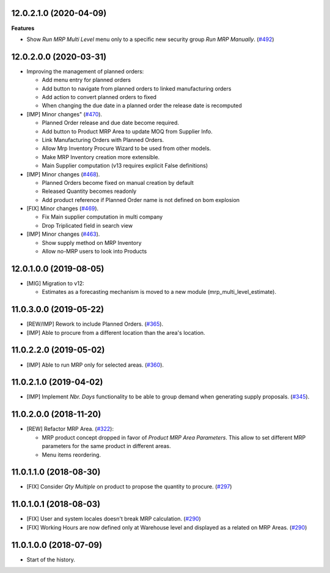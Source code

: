 12.0.2.1.0 (2020-04-09)
~~~~~~~~~~~~~~~~~~~~~~~

**Features**

- Show *Run MRP Multi Level* menu only to a specific new security group *Run MRP Manually*. (`#492 <https://github.com/OCA/manufacture/issues/492>`_)


12.0.2.0.0 (2020-03-31)
~~~~~~~~~~~~~~~~~~~~~~~
* Improving the management of planned orders:

  * Add menu entry for planned orders
  * Add button to navigate from planned orders to linked manufacturing orders
  * Add action to convert planned orders to fixed
  * When changing the due date in a planned order the release date is recomputed

* [IMP] Minor changes"
  (`#470 <https://github.com/OCA/manufacture/pull/470>`_).

  * Planned Order release and due date become required.
  * Add button to Product MRP Area to update MOQ from Supplier Info.
  * Link Manufacturing Orders with Planned Orders.
  * Allow Mrp Inventory Procure Wizard to be used from other models.
  * Make MRP Inventory creation more extensible.
  * Main Supplier computation (v13 requires explicit False definitions)

* [IMP] Minor changes
  (`#468 <https://github.com/OCA/manufacture/pull/468>`_).

  * Planned Orders become fixed on manual creation by default
  * Released Quantity becomes readonly
  * Add product reference if Planned Order name is not defined on bom explosion

* [FIX] Minor changes
  (`#469 <https://github.com/OCA/manufacture/pull/469>`_).

  * Fix Main supplier computation in multi company
  * Drop Triplicated field in search view


* [IMP] Minor changes
  (`#463 <https://github.com/OCA/manufacture/pull/463>`_).

  * Show supply method on MRP Inventory
  * Allow no-MRP users to look into Products


12.0.1.0.0 (2019-08-05)
~~~~~~~~~~~~~~~~~~~~~~~

* [MIG] Migration to v12:

  * Estimates as a forecasting mechanism is moved to a new module
    (mrp_multi_level_estimate).

11.0.3.0.0 (2019-05-22)
~~~~~~~~~~~~~~~~~~~~~~~

* [REW/IMP] Rework to include Planned Orders.
  (`#365 <https://github.com/OCA/manufacture/pull/365>`_).
* [IMP] Able to procure from a different location than the area's location.

11.0.2.2.0 (2019-05-02)
~~~~~~~~~~~~~~~~~~~~~~~

* [IMP] Able to run MRP only for selected areas.
  (`#360 <https://github.com/OCA/manufacture/pull/360>`_).

11.0.2.1.0 (2019-04-02)
~~~~~~~~~~~~~~~~~~~~~~~

* [IMP] Implement *Nbr. Days* functionality to be able to group demand when
  generating supply proposals.
  (`#345 <https://github.com/OCA/manufacture/pull/345>`_).

11.0.2.0.0 (2018-11-20)
~~~~~~~~~~~~~~~~~~~~~~~

* [REW] Refactor MRP Area.
  (`#322 <https://github.com/OCA/manufacture/pull/322>`_):

  * MRP product concept dropped in favor of *Product MRP Area Parameters*.
    This allow to set different MRP parameters for the same product in
    different areas.
  * Menu items reordering.

11.0.1.1.0 (2018-08-30)
~~~~~~~~~~~~~~~~~~~~~~~

* [FIX] Consider *Qty Multiple* on product to propose the quantity to procure.
  (`#297 <https://github.com/OCA/manufacture/pull/297>`_)

11.0.1.0.1 (2018-08-03)
~~~~~~~~~~~~~~~~~~~~~~~

* [FIX] User and system locales doesn't break MRP calculation.
  (`#290 <https://github.com/OCA/manufacture/pull/290>`_)
* [FIX] Working Hours are now defined only at Warehouse level and displayed
  as a related on MRP Areas.
  (`#290 <https://github.com/OCA/manufacture/pull/290>`__)

11.0.1.0.0 (2018-07-09)
~~~~~~~~~~~~~~~~~~~~~~~

* Start of the history.
